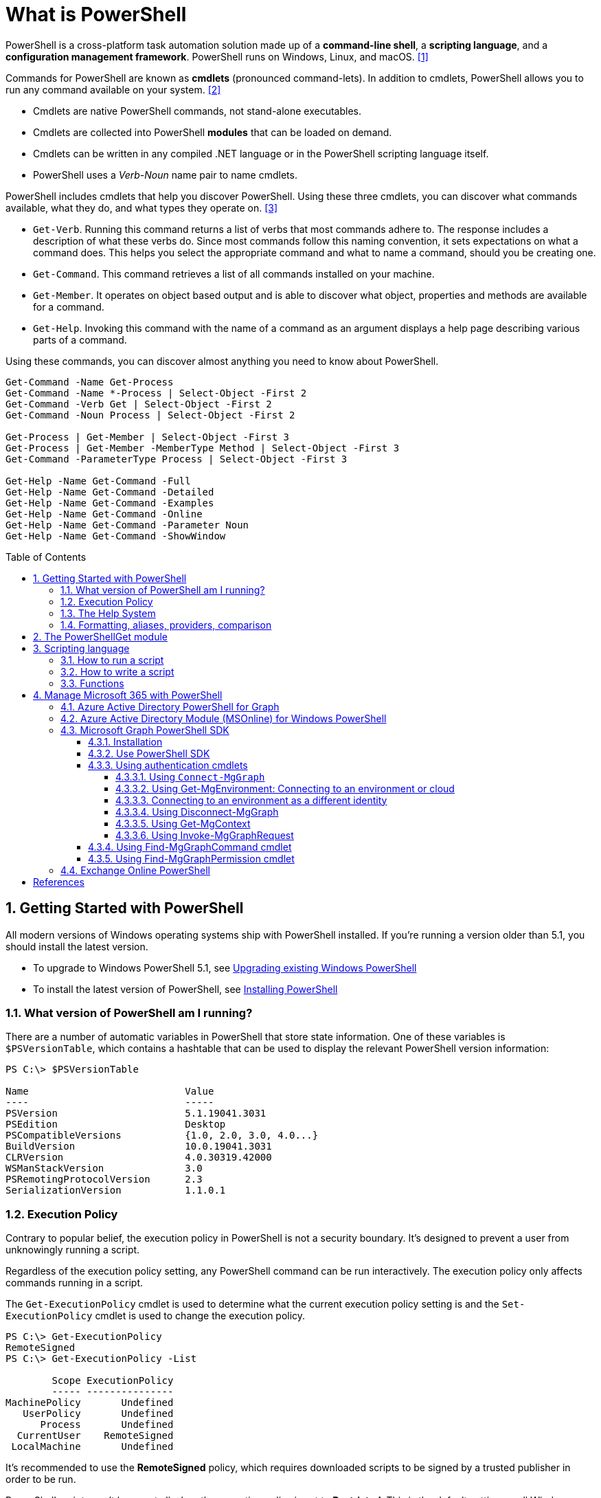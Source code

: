 = What is PowerShell
:page-layout: post
:page-categories: ['powershell']
:page-tags: ['powershell']
:page-date: 2023-07-06 14:50:56 +0800
:page-revdate: 2023-07-06 14:50:56 +0800
:toc: preamble
:toclevels: 4
:sectnums:
:sectnumlevels: 4

PowerShell is a cross-platform task automation solution made up of a *command-line shell*, a *scripting language*, and a *configuration management framework*. PowerShell runs on Windows, Linux, and macOS. <<1>>

Commands for PowerShell are known as *cmdlets* (pronounced command-lets). In addition to cmdlets, PowerShell allows you to run any command available on your system. <<2>>

* Cmdlets are native PowerShell commands, not stand-alone executables.
* Cmdlets are collected into PowerShell *modules* that can be loaded on demand.
* Cmdlets can be written in any compiled .NET language or in the PowerShell scripting language itself.
* PowerShell uses a _Verb-Noun_ name pair to name cmdlets.

PowerShell includes cmdlets that help you discover PowerShell. Using these three cmdlets, you can discover what commands available, what they do, and what types they operate on. <<3>>

* `Get-Verb`. Running this command returns a list of verbs that most commands adhere to. The response includes a description of what these verbs do. Since most commands follow this naming convention, it sets expectations on what a command does. This helps you select the appropriate command and what to name a command, should you be creating one.
* `Get-Command`. This command retrieves a list of all commands installed on your machine.
* `Get-Member`. It operates on object based output and is able to discover what object, properties and methods are available for a command.
* `Get-Help`. Invoking this command with the name of a command as an argument displays a help page describing various parts of a command.

Using these commands, you can discover almost anything you need to know about PowerShell.

[source,powershell]
----
Get-Command -Name Get-Process
Get-Command -Name *-Process | Select-Object -First 2
Get-Command -Verb Get | Select-Object -First 2
Get-Command -Noun Process | Select-Object -First 2

Get-Process | Get-Member | Select-Object -First 3
Get-Process | Get-Member -MemberType Method | Select-Object -First 3
Get-Command -ParameterType Process | Select-Object -First 3

Get-Help -Name Get-Command -Full
Get-Help -Name Get-Command -Detailed
Get-Help -Name Get-Command -Examples
Get-Help -Name Get-Command -Online
Get-Help -Name Get-Command -Parameter Noun
Get-Help -Name Get-Command -ShowWindow
----

== Getting Started with PowerShell

All modern versions of Windows operating systems ship with PowerShell installed. If you're running a version older than 5.1, you should install the latest version.

:upgrading-existing-windows-powershell: https://learn.microsoft.com/en-us/powershell/scripting/windows-powershell/install/installing-windows-powershell#upgrading-existing-windows-powershell
:installing-powershell: https://learn.microsoft.com/en-us/powershell/scripting/install/installing-powershell

* To upgrade to Windows PowerShell 5.1, see {upgrading-existing-windows-powershell}[Upgrading existing Windows PowerShell]
* To install the latest version of PowerShell, see {installing-powershell}[Installing PowerShell]

=== What version of PowerShell am I running?

There are a number of automatic variables in PowerShell that store state information. One of these variables is `$PSVersionTable`, which contains a hashtable that can be used to display the relevant PowerShell version information:

[source,console]
----
PS C:\> $PSVersionTable

Name                           Value
----                           -----
PSVersion                      5.1.19041.3031
PSEdition                      Desktop
PSCompatibleVersions           {1.0, 2.0, 3.0, 4.0...}
BuildVersion                   10.0.19041.3031
CLRVersion                     4.0.30319.42000
WSManStackVersion              3.0
PSRemotingProtocolVersion      2.3
SerializationVersion           1.1.0.1
----

=== Execution Policy

Contrary to popular belief, the execution policy in PowerShell is not a security boundary. It's designed to prevent a user from unknowingly running a script.

Regardless of the execution policy setting, any PowerShell command can be run interactively. The execution policy only affects commands running in a script.

The `Get-ExecutionPolicy` cmdlet is used to determine what the current execution policy setting is and the `Set-ExecutionPolicy` cmdlet is used to change the execution policy.

[source,console]
----
PS C:\> Get-ExecutionPolicy
RemoteSigned
PS C:\> Get-ExecutionPolicy -List

        Scope ExecutionPolicy
        ----- ---------------
MachinePolicy       Undefined
   UserPolicy       Undefined
      Process       Undefined
  CurrentUser    RemoteSigned
 LocalMachine       Undefined
----

It's recommended to use the *RemoteSigned* policy, which requires downloaded scripts to be signed by a trusted publisher in order to be run.

PowerShell scripts can't be run at all when the execution policy is set to *Restricted*. This is the default setting on all Windows client operating systems. 

[source,console]
----
PS C:\> Set-ExecutionPolicy -Scope CurrentUser Restricted
PS C:\> Get-Service -Name W32Time | Stop-Service -PassThru

Status   Name               DisplayName
------   ----               -----------
Stopped  W32Time            Windows Time


PS C:\> echo 'Get-Service -Name W32Time | Stop-Service -PassThru' > Stop-TimeService.ps1
PS C:\> .\Stop-TimeService.ps1
.\Stop-TimeService.ps1 : File C:\Stop-TimeService.ps1 cannot be loaded because running scripts is disabled on this system. For more
information, see about_Execution_Policies at https:/go.microsoft.com/fwlink/?LinkID=135170.
At line:1 char:1
+ .\Stop-TimeService.ps1
+ ~~~~~~~~~~~~~~~~~~~~~~
    + CategoryInfo          : SecurityError: (:) [], PSSecurityException
    + FullyQualifiedErrorId : UnauthorizedAccess
PS C:\> Set-ExecutionPolicy -Scope CurrentUser RemoteSigned
PS C:\> .\Stop-TimeService.ps1

Status   Name               DisplayName
------   ----               -----------
Stopped  W32Time            Windows Time
----

=== The Help System

*Get-Help*

`Get-Help` is a multipurpose command. `Get-Help` helps you learn how to use commands once you find them. `Get-Help` can also be used to help locate commands, but in a different and more indirect way when compared to `Get-Command`.

When `Get-Help` is used to locate commands, it first searches for wildcard matches of command names based on the provided input. If it doesn't find a match, it searches through the help topics themselves, and if no match is found an error is returned. Contrary to popular belief, `Get-Help` can be used to find commands that don't have help topics.

[source,powershell]
----
Get-Help -Name Get-Help
----

`Help` is a function that pipes `Get-Help` to a function named `more`, which is a wrapper for the `more.com` executable file in Windows.

[source,powershell]
----
Get-Help -Name Get-Help -Full
help -Name Get-Help -Full
help Get-Help -Full

Get-Help -Name Get-Command -Full
Get-Help -Name Get-Command -Detailed
Get-Help -Name Get-Command -Examples
Get-Help -Name Get-Command -Online
Get-Help -Name Get-Command -Parameter Noun
Get-Help -Name Get-Command -ShowWindow
----

*Get-Command*

`Get-Command` is designed to help you locate commands. Running `Get-Command` without any parameters returns a list of all the commands on your system. 

[source,powershell]
----
Get-Command -Name *service* -CommandType Cmdlet, Function, Alias
----

Use `Get-Command` with the *Module* parameter to determine what commands were added as part of the ActiveDirectory PowerShell module when the remote server administration tools were installed.

[source,powershell]
----
Get-Command -Module ActiveDirectory
----

*Get-Member*

`Get-Member` helps you discover what objects, properties, and methods are available for commands. Any command that produces object-based output can be piped to `Get-Member`.

[source,powershell]
----
Get-Service -Name w32time
Get-Service -Name w32time | Get-Member
Get-Command -ParameterType ServiceController
Get-Service -Name w32time | Select-Object -Property *
Get-Service -Name w32time | Select-Object -Property Status, Name, DisplayName, ServiceType
Get-Service -Name w32time | Select-Object -Property Status, DisplayName, Can*
Get-Service -Name w32time | Get-Member -MemberType Method
(Get-Service -Name w32time).Stop()
----

=== Formatting, aliases, providers, comparison

The most common *format* commands are `Format-Table` and `Format-List`. `Format-Wide` and `Format-Custom` can also be used, but are less common.

[source,console]
----
PS C:\> Get-Service -Name w32time | Select-Object -Property Status, DisplayName, Can*

Status              : Running
DisplayName         : Windows Time
CanPauseAndContinue : False
CanShutdown         : True
CanStop             : True

PS C:\> Get-Service -Name w32time | Select-Object -Property Status, DisplayName, Can* | Format-Table

 Status DisplayName  CanPauseAndContinue CanShutdown CanStop
 ------ -----------  ------------------- ----------- -------
Running Windows Time               False        True    True

PS C:\> Get-Service -Name w32time | Format-List

Name                : w32time
DisplayName         : Windows Time
Status              : Running
DependentServices   : {}
ServicesDependedOn  : {}
CanPauseAndContinue : False
CanShutdown         : True
CanStop             : True
ServiceType         : Win32OwnProcess, Win32ShareProcess
----

An *alias* in PowerShell is a shorter name for a command. PowerShell includes a set of built-in aliases and you can also define your own aliases.

The `Get-Alias` cmdlet is used to find aliases. If you already know the alias for a command, the *Name* parameter is used to determine what command the alias is associated with.

[source,console]
----
PS C:\> Get-Alias -Name gcm

CommandType     Name                                               Version    Source
-----------     ----                                               -------    ------
Alias           gcm -> Get-Command

PS C:\> Get-Alias -Name gcm, gm

CommandType     Name                                               Version    Source
-----------     ----                                               -------    ------
Alias           gcm -> Get-Command
Alias           gm -> Get-Member
----

A *provider* in PowerShell is an interface that allows file system like access to a datastore. There are a number of built-in providers in PowerShell.

[source,console]
----
PS C:\> Get-PSProvider

Name                 Capabilities                                                  Drives
----                 ------------                                                  ------
Registry             ShouldProcess, Transactions                                   {HKLM, HKCU}
Alias                ShouldProcess                                                 {Alias}
Environment          ShouldProcess                                                 {Env}
FileSystem           Filter, ShouldProcess, Credentials                            {C, D}
Function             ShouldProcess                                                 {Function}
Variable             ShouldProcess                                                 {Variable}
Certificate          ShouldProcess                                                 {Cert}
WSMan                Credentials                                                   {WSMan}
----

The actual drives that these providers use to expose their datastore can be determined with the `Get-PSDrive` cmdlet. The `Get-PSDrive` cmdlet not only displays drives exposed by providers, but it also displays Windows logical drives including drives mapped to network shares.

[source,console]
----
PS C:\> Get-PSDrive

Name           Used (GB)     Free (GB) Provider      Root                                                                       CurrentLocation
----           ---------     --------- --------      ----                                                                       ---------------
Alias                                  Alias
C                 138.14        131.16 FileSystem    C:\
Cert                                   Certificate   \
D                 205.78          0.33 FileSystem    D:\
Env                                    Environment
Function                               Function
HKCU                                   Registry      HKEY_CURRENT_USER
HKLM                                   Registry      HKEY_LOCAL_MACHINE
Variable                               Variable
WSMan                                  WSMan
----

Third-party modules such as the Active Directory PowerShell module and the SQLServer PowerShell module both add their own PowerShell provider and PSDrive.

[source,console]
----
PS C:\> Import-Module SqlServer
PS C:\> Get-PSProvider

Name                 Capabilities                                                  Drives
----                 ------------                                                  ------
Registry             ShouldProcess                                                 {HKLM, HKCU}
Alias                ShouldProcess                                                 {Alias}
Environment          ShouldProcess                                                 {Env}
FileSystem           Filter, ShouldProcess, Credentials                            {C, D, Temp}
Function             ShouldProcess                                                 {Function}
Variable             ShouldProcess                                                 {Variable}
SqlServer            Credentials                                                   {SQLSERVER}
Certificate          ShouldProcess                                                 {Cert}
WSMan                Credentials                                                   {WSMan}

PS C:\> Get-PSDrive

Name           Used (GB)     Free (GB) Provider      Root                                                                       CurrentLocation
----           ---------     --------- --------      ----                                                                       ---------------
Alias                                  Alias
C                 138.14        131.16 FileSystem    C:\
Cert                                   Certificate   \
D                 205.78          0.33 FileSystem    D:\
Env                                    Environment
Function                               Function
HKCU                                   Registry      HKEY_CURRENT_USER
HKLM                                   Registry      HKEY_LOCAL_MACHINE
SQLSERVER                              SqlServer     SQLSERVER:\
Temp              138.14        131.16 FileSystem    C:\Users\xuqiang3\AppData\Local\Te…
Variable                               Variable
WSMan                                  WSMan
----

PSDrives can be accessed just like a traditional file system.

[source,console]
----
PS C:\> Get-ChildItem -Path Cert:\LocalMachine\CA

   PSParentPath: Microsoft.PowerShell.Security\Certificate::LocalMachine\CA

Thumbprint                                Subject              EnhancedKeyUsageList
----------                                -------              --------------------
FEE449EE0E3965A5246F000E87FDE2A065FD89D4  CN=Root Agency
D559A586669B08F46A30A133F8A9ED3D038E2EA8  OU=www.verisign.com… {Server Authentication, Client Authentication, $null, $null}
D4FFDB19BA590FFFAA34DB5F4B568706A2978436  CN=Microsoft TPM Ro…
5E94211AC5D477F157230E6E316AA923E521AF2C  CN=NCU-INTC-KEYID-B… {$null, Attestation Identity Key Certificate}
109F1CAED645BB78B3EA2B94C0697C740733031C  CN=Microsoft Window… {Code Signing, Windows Hardware Driver Verification}
----

PowerShell contains a number of *comparison* operators that are used to compare values or find values that match certain patterns. Table 5-1 contains a list of comparison operators in PowerShell.

.All of the operators listed are case-insensitive. Place a `c` in front of the operator listed to make it case-sensitive. For example, `-ceq` is the case-sensitive version of the `-eq` comparison operator.
[%header,cols="1,1"]
|===
|Operator
|Definition

|-eq
|Equal to

|-ne
|Not equal to

|-gt
|Greater than

|-ge
|Greater than or equal to

|-lt
|Less than

|-le
|Less than or equal to

|-Like
|Match using the * wildcard character

|-NotLike
|Does not match using the * wildcard character

|-Match
|Matches the specified regular expression

|-NotMatch
|Does not match the specified regular expression

|-Contains
|Determines if a collection contains a specified value

|-NotContains
|Determines if a collection does not contain a specific value

|-In
|Determines if a specified value is in a collection

|-NotIn
|Determines if a specified value is not in a collection

|-Replace
|Replaces the specified value
|===

== The PowerShellGet module

:powershellgallery: https://www.powershellgallery.com/

The *PowerShellGet* module contains cmdlets for discovering, installing, updating, and publishing PowerShell packages from the {powershellgallery}[PowerShell Gallery]. These packages can contain artifacts such as Modules, DSC Resources, and Scripts.

Use the following command to see what version is installed.

[source,console]
----
PS C:\> Get-Module PowerShellGet, PackageManagement

ModuleType Version    Name                                ExportedCommands
---------- -------    ----                                ----------------
Binary     1.0.0.1    PackageManagement                   {Find-Package, Find-PackageProvider, Get-Package, Get-PackageProvider...}
Script     1.0.0.1    PowerShellGet                       {Find-Command, Find-DscResource, Find-Module, Find-RoleCapability...}
----

To install the latest versions of these modules run the following:

[source,powershell]
----
Install-Module PowerShellGet -Force -AllowClobber
----

Windows PowerShell 5.1 comes with version 1.0.0.1 of the *PowerShellGet* and *PackageManagement* preinstalled. This version of *PowerShellGet* has a limited features and must be updated to work with the PowerShell Gallery. To be supported, you must update to the latest version.

Windows PowerShell 5.1 comes with *PowerShellGet* version 1.0.0.1, which doesn't include the NuGet provider. The provider is required by *PowerShellGet* when working with the PowerShell Gallery.

There are two ways to install the NuGet provider:

* Use `Install-PackageProvider` to install NuGet before installing other modules
+
Run the following command to install the NuGet provider.
+
[source,powershell]
----
Install-PackageProvider -Name NuGet -Force
----
+
After you have installed the provider you should be able to use any of the *PowerShellGet* cmdlets with the PowerShell Gallery.

* Let `Install-Module` prompt you to install the NuGet provider
+
The following command attempts to install the updated PowerShellGet module without the NuGet provider.
+
[source,powershell]
----
Install-Module PowerShellGet -AllowClobber -Force
----

After you have installed the new version of *PowerShellGet*, you should open a new PowerShell session. PowerShell automatically loads the newest version of the module when you use a *PowerShellGet* cmdlet.

It's also recommended to register the PowerShell Gallery as a trusted repository. Use the following command:

[source,powershell]
----
Set-PSRepository -Name PSGallery -InstallationPolicy Trusted
----

== Scripting language

As a scripting language, PowerShell is commonly used for automating the management of systems. It's also used to build, test, and deploy solutions, often in CI/CD environments. PowerShell is built on the .NET Common Language Runtime (CLR). All inputs and outputs are .NET objects. No need to parse text output to extract information from output. The PowerShell scripting language includes the following features:

* Extensible through _functions_, _classes_, _scripts_, and _modules_
* Extensible _formatting system_ for easy output
* Extensible _type system_ for creating dynamic types
* Built-in support for common data formats like CSV, JSON, and XML

=== How to run a script

Before you can run a script on Windows, you need to change the default PowerShell execution policy. Execution policy does not apply to PowerShell running on non-Windows platforms.

The default execution policy, *Restricted*, prevents all scripts from running, including scripts that you write on the local computer. For more information, see about_Execution_Policies.

The execution policy is saved in the registry, so you need to change it only once on each computer.

To change the execution policy, use the following procedure.

At the command prompt, type:

[source,powershell]
----
Set-ExecutionPolicy AllSigned
----

or

[source,powershell]
----
Set-ExecutionPolicy RemoteSigned
----

The change is effective immediately.

To run a script, type the full name and the full path to the script file.

For example, to run the Get-ServiceLog.ps1 script in the `C:\Scripts` directory, type:

[source,powershell]
----
C:\Scripts\Get-ServiceLog.ps1
----

To run a script in the current directory, type the path to the current directory, or use a dot to represent the current directory, followed by a path backslash (`.\`).

For example, to run the ServicesLog.ps1 script in the local directory, type:
PowerShell

[source,powershell]
----
.\Get-ServiceLog.ps1
----

If the script has parameters, type the parameters and parameter values after the script filename.

For example, the following command uses the ServiceName parameter of the *Get-ServiceLog* script to request a log of *WinRM* service activity.

[source,powershell]
----
.\Get-ServiceLog.ps1 -ServiceName WinRM
----

As a security feature, PowerShell does not run scripts when you double-click the script icon in File Explorer or when you type the script name without a full path, even when the script is in the current directory.

Beginning in PowerShell 3.0, you can run scripts from File Explorer.

* To use the "Run with PowerShell" feature: Run File Explorer, right-click the script filename and then select "Run with PowerShell".

* The "Run with PowerShell" feature is designed to run scripts that do not have required parameters and do not return output to the command prompt.

=== How to write a script

A script can contain any valid PowerShell commands, including single commands, commands that use the pipeline, functions, and control structures such as If statements and For loops.

To write a script, open a new file in a text editor, type the commands, and save them in a file with a valid filename with the `.ps1` file extension.

To define parameters in a script, use a `Param` statement. The `Param` statement must be the first statement in a script, except for comments and any `#Require` statements.

Script parameters work like function parameters. The parameter values are available to all of the commands in the script. All of the features of function parameters, including the Parameter attribute and its named arguments, are also valid in scripts.

[source,powershell]
----
# Test-Remote.ps1
param ($ComputerName = $(throw "ComputerName parameter is required."))

function CanPing {
   $error.clear()
   $tmp = test-connection $computername -erroraction SilentlyContinue

   if (!$?)
       {write-host "Ping failed: $ComputerName."; return $false}
   else
       {write-host "Ping succeeded: $ComputerName"; return $true}
}

function CanRemote {
    $s = new-pssession $computername -erroraction SilentlyContinue

    if ($s -is [System.Management.Automation.Runspaces.PSSession])
        {write-host "Remote test succeeded: $ComputerName."}
    else
        {write-host "Remote test failed: $ComputerName."}
}

if (CanPing $computername) {CanRemote $computername}
----

=== Functions

A function is a list of PowerShell statements that has a name that you assign. When you run a function, you type the function name. The statements in the list run as if you had typed them at the command prompt.

Functions can be as simple as:

[source,powershell]
----
function Get-PowerShellProcess { Get-Process PowerShell }
----

Like cmdlets, functions can have parameters. The parameters can be named, positional, switch, or dynamic parameters. Function parameters can be read from the command line or from the pipeline.

Functions can return values that can be displayed, assigned to variables, or passed to other functions or cmdlets. You can also specify a return value using the `return` keyword. The `return` keyword doesn't affect or suppress other output returned from your function. However, the `return` keyword exits the function at that line.

The function's statement list can contain different types of statement lists with the keywords `begin`, `process`, `end`, and `clean`. These statement lists handle input from the pipeline differently.

The `filter` keyword is used to create a type of function that runs on each object in the pipeline. A filter resembles a function with all its statements in a process block.

The following are the syntax for a function:

[source,text]
----
function [<scope:>]<name> [([type]$parameter1[,[type]$parameter2])]
{
  begin {<statement list>}
  process {<statement list>}
  end {<statement list>}
  clean {<statement list>}
}
----

[source,text]
----
function [<scope:>]<name>
{
  param([type]$parameter1 [,[type]$parameter2])
  dynamicparam {<statement list>}
  begin {<statement list>}
  process {<statement list>}
  end {<statement list>}
  clean {<statement list>}
}
----

A function includes the following items:

* A `function` keyword
* A scope (optional)
* A name that you select
* Any number of named parameters (optional)
* One or more PowerShell commands enclosed in braces {}

Functions don't have to be complicated to be useful. The simplest functions have the following format:

[source,text]
----
function <function-name> {statements}
----

For example, the following function starts PowerShell with the *Run as Administrator* option.

[source,powershell]
----
function Start-PSAdmin {Start-Process PowerShell -Verb RunAs}
----

== Manage Microsoft 365 with PowerShell

PowerShell for Microsoft 365 enables you to manage your Microsoft 365 settings from the command line. To connect to PowerShell, just install the required software and then connect to your Microsoft 365 organization. <<4>>

There are two versions of the PowerShell module that you can use to connect to Microsoft 365 and administer user accounts, groups, and licenses:

:powershell-adv2: https://learn.microsoft.com/en-us/powershell/azure/active-directory/overview?view=azureadps-2.0
:powershell-msonlinev1: https://learn.microsoft.com/en-us/powershell/azure/active-directory/overview?view=azureadps-1.0
:powershell-graph-1_0: https://learn.microsoft.com/en-us/powershell/microsoftgraph/overview?view=graph-powershell-1.0

* {powershell-adv2}[Azure Active Directory PowerShell for Graph], whose cmdlets include _AzureAD_ in their name
* {powershell-msonlinev1}[Microsoft Azure Active Directory Module] for Windows PowerShell, whose cmdlets include _Msol_ in their name

Currently, the Azure Active Directory PowerShell for Graph module doesn't completely replace the functionality of the Microsoft Azure Active Directory Module for Windows PowerShell module for user, group, and license administration. In some cases, you need to use both versions. You can safely install both versions on the same computer.

NOTE: The Azure Active Directory Module is being replaced by the {powershell-graph-1_0}[Microsoft Graph PowerShell SDK]. You can use the Microsoft Graph PowerShell SDK to access all Microsoft Graph APIs.

=== Azure Active Directory PowerShell for Graph

:powershell-adv2-migration-faq: https://learn.microsoft.com/en-us/powershell/azure/active-directory/migration-faq?view=azureadps-2.0

IMPORTANT: Azure AD Powershell is planned for deprecation on *March 30, 2024*. For more details on the deprecation plans, see the deprecation update. We encourage you to continue migrating to {powershell-graph-1_0}[Microsoft Graph PowerShell], which is the recommended module for interacting with Azure AD. In addition, Microsoft Graph PowerShell allows you access to all Microsoft Graph APIs and is available on PowerShell 7. For answers to frequent migration queries, see the {powershell-adv2-migration-faq}[Migration FAQ].

You can use the Azure Active Directory PowerShell module version for Graph for Azure AD administrative tasks such as user management, domain management and for configuring single sign-on.

NOTE: The Azure AD PowerShell module is not compatible with PowerShell 7. It is only supported in PowerShell 5.1.

To install the General Availability version of the module, run:

[source,powershell]
----
Install-Module AzureAD
----

To connect to Azure Active Directory (Azure AD) for your Microsoft 365 subscription with an account name and password or with multi-factor authentication, run one of these commands from a Windows PowerShell command prompt. <<4>>

[%header,cols="2,3"]
|===
|Office 365 cloud
|Command

|Office 365 Worldwide (+GCC)
|`Connect-AzureAD`

|Office 365 operated by 21 Vianet
|`Connect-AzureAD -AzureEnvironmentName AzureChinaCloud`

|Office 365 Germany
|`Connect-AzureAD -AzureEnvironmentName AzureGermanyCloud`

|Office 365 U.S. Government DoD and Office 365 U.S. Government GCC High
|`Connect-AzureAD -AzureEnvironmentName AzureUSGovernment`
|===

=== Azure Active Directory Module (MSOnline) for Windows PowerShell

IMPORTANT: MSOnline is planned for deprecation on *March 30, 2024*. For more details on the deprecation plans, see the deprecation update. We encourage you to continue migrating to {powershell-graph-1_0}[Microsoft Graph PowerShell], which is the recommended module for interacting with Azure AD. In addition, Microsoft Graph PowerShell allows you access to all Microsoft Graph APIs and is available on PowerShell 7. For answers to frequent migration queries, see the {powershell-adv2-migration-faq}[Migration FAQ].

Follow these steps to install and import the Microsoft Azure Active Directory Module for Windows PowerShell:

* Open an elevated Windows PowerShell command prompt (run Windows PowerShell as an administrator).
* Run the *Install-Module MSOnline* command.
* If you're prompted to install the NuGet provider, type *Y* and press Enter.
* If you're prompted to install the module from PSGallery, type *Y* and press Enter.
* Run the *Import-Module MSOnline* command to import the module.

To connect to Azure AD for your Microsoft 365 subscription with an account name and password or with multi-factor authentication, run one of these commands from a Windows PowerShell command prompt. (It doesn't have to be elevated.)

[%header,cols="3,5"]
|===
|Office 365 cloud
|Command

|Office 365 Worldwide (+GCC)
|`Connect-MsolService`

|Office 365 operated by 21 Vianet
|`Connect-MsolService -AzureEnvironmentName AzureChinaCloud`

|Office 365 Germany
|`Connect-MsolService -AzureEnvironmentName AzureGermanyCloud`

|Office 365 U.S. Government DoD and Office 365 U.S. Government GCC High
|`Connect-MsolService -AzureEnvironmentName AzureUSGovernment`
|===

=== Microsoft Graph PowerShell SDK

The Microsoft Graph PowerShell SDK acts as an API wrapper for the Microsoft Graph APIs, exposing the entire API set for use in PowerShell. It contains a set of cmdlets that helps you manage identities at scale from automating tasks to managing users in bulk using Azure Active Directory (Azure AD). It will help administer every Azure AD feature that has an API in Microsoft Graph. <<5>>

The Microsoft Graph PowerShell SDK provides the following benefits:

* *Access to all Microsoft Graph APIs*: Microsoft Graph PowerShell is based on Microsoft Graph API. In addition to Azure AD, the Microsoft Graph API includes APIs from other Microsoft services like SharePoint, Exchange, and Outlook, all accessed through a single endpoint with a single access token.
* *Supports PowerShell 7*: Microsoft Graph PowerShell works with PowerShell 7 and later. It's also compatible with Windows PowerShell 5.1.
* *Cross-platform support*: Microsoft Graph PowerShell works on all platforms including Windows, macOS, and Linux.
* *Supports modern authentication*: Microsoft Graph PowerShell supports the Microsoft Authentication Library (MSAL) which offers more security. For example, you can use passwordless sign-in experiences.
* *Supports external identities*: Users from other Azure AD tenants can authenticate to services in your tenant with Microsoft Graph PowerShell.
* *Uses least privilege*: Microsoft Graph PowerShell permissions are not pre-authorized and users must perform one-time request for app permissions depending on their needs.
* *Advanced queries*: Microsoft Graph PowerShell supports rich, advanced queries via eventual consistency. For example, you can get a near-instant count of all users using advanced queries.
* *Open source*: Feature teams and the community can create great PowerShell experiences and share them with everyone.
* *Receives regular updates*: Microsoft Graph PowerShell commands are updated regularly to support the latest Graph API updates.

==== Installation

The Microsoft Graph PowerShell SDK comes in 2 modules, *Microsoft.Graph* and *Microsoft.Graph.Beta*, that you will install separately. These modules call the Microsoft Graph v1.0 and Microsoft Graph beta endpoints, respectively. You can install the 2 modules on the same PowerShell version.

Using the *Install-Module* cmdlet is the preferred installation method for the Microsoft Graph PowerShell modules.

To install the v1 module of the SDK in PowerShell Core or Windows PowerShell, run the following command.

[source,powershell]
----
Install-Module Microsoft.Graph -Scope CurrentUser
----

Optionally, you can change the scope of the installation using the `-Scope` parameter. This requires admin permissions.

[source,powershell]
----
Install-Module Microsoft.Graph -Scope AllUsers
----

To install the beta module, run the following command.

[source,powershell]
----
Install-Module Microsoft.Graph.Beta
----

After the installation is completed, you can verify the installed version with the following command.

[source,powershell]
----
Get-InstalledModule Microsoft.Graph
----

To verify the installed sub-modules and their versions, run:

[source,powershell]
----
Get-InstalledModule
----

The version in the output should match the latest version published on the PowerShell Gallery. Now you're ready to use the SDK.

==== Use PowerShell SDK

The PowerShell SDK supports two types of authentication: _delegated access_, and _app-only access_.

Each API in the Microsoft Graph is protected by one or more permission scopes. The user logging in must consent to one of the required scopes for the APIs you plan to use.

The `Find-MgGraphCommand` cmdlet can be used to discover the required permissions for another cmdlet. For example, to see all permissions that can be used to call `Get-MgUser`, run;

[source,powershell]
----
Find-MgGraphCommand -command Get-MgUser | Select -First 1 -ExpandProperty Permissions
----

[source,console]
----
PS C:\> Find-MgGraphCommand -Command Get-MgUser


   APIVersion: v1.0

Command    Module Method URI              OutputType          Permissions
-------    ------ ------ ---              ----------          -----------
Get-MgUser Users  GET    /users           IMicrosoftGraphUser {DeviceManagementApps.Read.All, DeviceManagementApps.ReadWrite.All, DeviceMana...
Get-MgUser Users  GET    /users/{user-id} IMicrosoftGraphUser {DeviceManagementApps.Read.All, DeviceManagementApps.ReadWrite.All, DeviceMana...


PS C:\> Find-MgGraphCommand -Command Get-MgUser | Select -First 1 -ExpandProperty Permissions

Name                                         IsAdmin Description                                                       FullDescription
----                                         ------- -----------                                                       ---------------
DeviceManagementApps.Read.All                True    Read Microsoft Intune apps                                        Allows the app to rea...
DeviceManagementApps.ReadWrite.All           True    Read and write Microsoft Intune apps                              Allows the app to rea...
DeviceManagementConfiguration.Read.All       True    Read Microsoft Intune Device Configuration and Policies           Allows the app to rea...
DeviceManagementConfiguration.ReadWrite.All  True    Read and write Microsoft Intune Device Configuration and Policies Allows the app to rea...
DeviceManagementManagedDevices.Read.All      True    Read devices Microsoft Intune devices                             Allows the app to rea...
DeviceManagementManagedDevices.ReadWrite.All True    Read and write Microsoft Intune devices                           Allows the app to rea...
DeviceManagementServiceConfig.Read.All       True    Read Microsoft Intune configuration                               Allows the app to rea...
DeviceManagementServiceConfig.ReadWrite.All  True    Read and write Microsoft Intune configuration                     Allows the app to rea...
Directory.Read.All                           True    Read directory data                                               Allows the app to rea...
Directory.ReadWrite.All                      True    Read and write directory data                                     Allows the app to rea...
User.Read.All                                True    Read all users' full profiles                                     Allows the app to rea...
User.ReadBasic.All                           False   Read all users' basic profiles                                    Allows the app to rea...
User.ReadWrite.All                           True    Read and write all users' full profiles                           Allows the app to rea...
----

Use the `Connect-MgGraph` command to sign in with the required scopes. You'll need to sign in with an admin account to consent to the required scopes.

[source,powershell]
----
Connect-MgGraph -Scopes "User.Read.All","Group.ReadWrite.All"
----

The command prompts you to go to a web page to sign in with your credentials. Once you've done that, the command indicates success with a `Welcome To Microsoft Graph!` message. You only need to sign in once per session.

TIP: You can add additional permissions by repeating the `Connect-MgGraph` command with the new permission scopes.

Use the Disconnect-MgGraph command to sign out.

[source,powershell]
----
Disconnect-MgGraph
----

==== Using authentication cmdlets

Microsoft Graph PowerShell supports two types of authentication: *delegated* and *app-only* access. There are a number of cmdlets that can be used to manage the different parameters required during authentication, for example, environment, application ID, and certificate. <<graph-powershell-auth-cmdlets>>

===== Using `Connect-MgGraph`

You must invoke `Connect-MgGraph` before any commands that access Microsoft Graph. This cmdlet gets the access token using the Microsoft Authentication Library.

* *Delegated access*
+
There are three ways to allow delegated access using `Connect-MgGraph`:

** Using interactive authentication, where you provide the scopes that you require during your session:
+
[source,powershell]
----
Connect-MgGraph -Scopes "User.Read.All", "Group.ReadWrite.All"
----

** Using device code flow:
+
[source,powershell]
----
Connect-MgGraph -Scopes "User.Read.All", "Group.ReadWrite.All" -UseDeviceAuthentication
----

** Using your own access token:
+
[source,powershell]
----
Connect-MgGraph -AccessToken $AccessToken
----

* *App-only access*

** Using client credential with a certificate
+
To use app-only access, the certificate is loaded from either `Cert:\CurrentUser\My\` or `Cert:\LocalMachine\My\` when `-CertificateThumbprint` or `-CertificateName` is specified. Make sure that the certificate you're using is present in either certificate store before calling `Connect-MgGraph`.

*** Using Certificate Thumbprint:
+
[source,powershell]
----
Connect-MgGraph -ClientId "YOUR_APP_ID" -TenantId "YOUR_TENANT_ID" -CertificateThumbprint "YOUR_CERT_THUMBPRINT"
----

*** Using Certificate name:
+
[source,powershell]
----
Connect-MgGraph -ClientId "YOUR_APP_ID" -TenantId "YOUR_TENANT_ID" -CertificateName "YOUR_CERT_SUBJECT"
----

*** Using a certificate:
+
[source,powershell]
----
$Cert = Get-ChildItem Cert:\LocalMachine\My\$CertThumbprint
Connect-MgGraph -ClientId "YOUR_APP_ID" -TenantId "YOUR_TENANT_ID" -Certificate $Cert
----
+
To use a certificate stored in your machine's certificate store or another location when connecting to Microsoft Graph, specify the certificate's location.

** Using client secret credentials
+
If you need interactions in the background, without a user to sign in, this type of grant will help you. Support for client secret credentials was added by adding `-ClientSecretCredential` parameter to `Connect-MgGraph`.
+
[source,powershell]
----
$ClientSecretCredential = Get-Credential -Username "Client_Id"
# Enter client_secret in the password prompt.
Connect-MgGraph -TenantId "Tenant_Id" -ClientSecretCredential $ClientSecretCredential
----

** Using managed identity
+
A common challenge when writing automation scripts is the management of secrets, credentials, certificates, and keys used to secure communication between services. Eliminate the need to manage credentials by allowing the module to obtain access tokens for Azure resources that are protected by Azure AD. The identity is managed by the Azure platform and does not require you to provision or rotate any secrets.

*** System-assigned managed identity:
+
Uses an automatically managed identity on a service instance. The identity is tied to the lifecycle of a service instance.
+
[source,powershell]
----
Connect-MgGraph -Identity
----

*** User-assigned managed identity:
+
Uses a user created managed identity as a standalone Azure resource.
+
[source,powershell]
----
Connect-MgGraph -Identity -ClientId "User_Assigned_Managed_identity_Client_Id"
----

===== Using Get-MgEnvironment: Connecting to an environment or cloud

When you use `Connect-MgGraph`, you can choose to target other environments. By default, `Connect-MgGraph` targets the global public cloud.

To get a list of all clouds that you can choose from, run:

[source,powershell]
----
Get-MgEnvironment
----

[source,console]
----
Name     AzureADEndpoint                   GraphEndpoint                           Type
----     ---------------                   -------------                           ----
China    https://login.chinacloudapi.cn    https://microsoftgraph.chinacloudapi.cn Built-in
Global   https://login.microsoftonline.com https://graph.microsoft.com             Built-in
USGov    https://login.microsoftonline.us  https://graph.microsoft.us              Built-in
USGovDoD https://login.microsoftonline.us  https://dod-graph.microsoft.us          Built-in
Germany  https://login.microsoftonline.de  https://graph.microsoft.de              Built-in
----

To explicitly target other clouds, for example, US Government and Azure China, use the `-Environment` parameter.

[source,powershell]
----
Connect-MgGraph -Environment USGov
----

NOTE: Globally registered apps don't replicate to Azure China. You'll need to register your own applications in Azure China and use them when connecting to Microsoft Graph.

===== Connecting to an environment as a different identity

To connect as a different identity other than CurrentUser, specify the `-ContextScope` parameter with the value *Process*.

[source,powershell]
----
Connect-MgGraph -ContextScope Process -ForceRefresh
----

===== Using Disconnect-MgGraph

Once you're signed in, you'll remain signed in until you invoke `Disconnect-MgGraph`. Microsoft Graph PowerShell automatically refreshes the access token for you and sign-in persists across PowerShell sessions because Microsoft Graph PowerShell securely caches the token.

Use `Disconnect-MgGraph` to sign out.

[source,powershell]
----
Disconnect-MgGraph
----

===== Using Get-MgContext

`Get-MgContext` is used to retrieve the details about your current session, which include:

* ClientID
* TenantID
* Certificate Thumbprint
* Scopes consented to
* AuthType: Delegated or app-only
* AuthProviderType
* CertificateName
* Account
* AppName
* ContextScope
* Certificate
* PSHostVersion
* ClientTimeOut.

To retrieve the session details, run:

[source,powershell]
----
Get-MgContext
----

To retrieve all the scopes that you've consented to, expand the Scopes property using the -ExpandProperty parameter.

[source,powershell]
----
Get-MgContext | Select -ExpandProperty Scopes
----

===== Using Invoke-MgGraphRequest

`Invoke-MgGraphRequest` issues REST API requests to the Graph API. It works for any Graph API if you know the REST URI, method and optional body parameter. This command is especially useful for accessing APIs for which there isn't an equivalent cmdlet yet.

To retrieve the details of the signed-in user, run:

[source,powershell]
----
Invoke-MgGraphRequest -Method GET https://graph.microsoft.com/v1.0/me
----

==== Using Find-MgGraphCommand cmdlet

Find-MgGraphCommand aims to make it easier for you to discover which API path a command calls, by providing a URI or a command name.

The Find-MgGraphCommand allows to:

* Pass a Microsoft Graph URL (relative and absolute) and get an equivalent Microsoft Graph PowerShell command.
* Pass a command and get the URL it calls.
* Pass a command or URI wildcard (.*) to find all commands that match it.

[source,syntax]
----
Find-MgGraphCommand -Uri <String[]> [-Method <String>] [-ApiVersion <String>] [<CommonParameters>]
Find-MgGraphCommand -Uri .*searchstring.* [-ApiVersion <String>] [<CommonParameters>] [-Method <String>]

Find-MgGraphCommand -Command <String[]> [-ApiVersion <String>] [<CommonParameters>]
Find-MgGraphCommand -Command .*searchstring.* [-ApiVersion <String>] [<CommonParameters>]
----

[source,powershell]
----
# Use a URI to get all related cmdlets
Find-MgGraphCommand -Uri '/users/{id}'

# Search for commands using URI wildcard
Find-MgGraphCommand -Uri ".*users.*" -Method 'Get' -ApiVersion 'v1.0'

# Pass a command and get the URI it calls
Find-MgGraphCommand -Command 'Get-MgUser'

# Pass a command and get the permissions required
Find-MgGraphCommand -command Get-MgUser | Select -First 1 -ExpandProperty Permissions

# Search for commands using a command wildcard
Find-MgGraphCommand -Command .*UserToDo.* -APIVersion 'v1.0'
----

==== Using Find-MgGraphPermission cmdlet

The Microsoft Graph PowerShell SDK application requires users to have domain knowledge of both the semantics and syntax of Microsoft Graph API permissions used to authorize access to the API. This cmdlet helps to answer the following questions:

* How do I find the values to supply to the permission-related parameters of commands like `New-MgApplication` and other application and consent related commands?
* What permissions are applicable to a certain domain, for example, application, directory? To use Microsoft Graph PowerShell SDK to access Microsoft Graph, users must sign in to an Azure AD application using the `Connect-MgGraph` command. 

[source,powershell]
----
# Find permissions related to a given domain
Find-MgGraphPermission application

# Find the identifier for a specific permission
Find-MgGraphPermission application.Read | Format-List

# Pass a command and get the permissions required
Find-MgGraphCommand New-MgApplication | Select -ExpandProperty Permissions
----

=== Exchange Online PowerShell

Exchange Online PowerShell is the administrative interface that enables you to manage your Microsoft Exchange Online organization from the command line. For example, you can use Exchange Online PowerShell to configure mail flow rules (also known as transport rules) and connectors. <<6>>

The Exchange Online PowerShell module uses modern authentication and works with multi-factor authentication (MFA) for connecting to all Exchange-related PowerShell environments in Microsoft 365: Exchange Online PowerShell, Security & Compliance PowerShell, and standalone Exchange Online Protection (EOP) PowerShell.

To install the latest public version of the module, run one of the the following commands:

* In an elevated PowerShell window (all users):
+
[source,powershell]
----
Install-Module -Name ExchangeOnlineManagement
----

* Only for the current user account:
+
[source,powershell]
----
Install-Module -Name ExchangeOnlineManagement -Scope CurrentUser
----

After you've installed the module, open a PowerShell window and load the module by running the following command:

[source,powershell]
----
Import-Module ExchangeOnlineManagement
----

NOTE: If the module is already installed, you can typically skip this step and run `Connect-ExchangeOnline` without manually loading the module first.

Use the `Connect-ExchangeOnline` command to sign in.

[source,powershell]
----
Connect-ExchangeOnline -UserPrincipalName <UPN> [-UseRPSSession] [-ExchangeEnvironmentName <Value>] [-ShowBanner:$false] [-DelegatedOrganization <String>] [-PSSessionOption $ProxyOptions]
----

Be sure to disconnect the session when you're finished. If you close the PowerShell window without disconnecting the session, you could use up all the sessions available to you, and you need to wait for the sessions to expire. To disconnect the session, run the following command:

[source,powershell]
----
Disconnect-ExchangeOnline
----

To silently disconnect without a confirmation prompt, run the following command:

[source,powershell]
----
Disconnect-ExchangeOnline -Confirm:$false
----

[bibliography]
== References

* [[[overview,1]]] https://learn.microsoft.com/en-us/powershell/scripting/overview?view=powershell-7.3
* [[[commands,2]]] https://learn.microsoft.com/en-us/powershell/scripting/powershell-commands?view=powershell-7.3
* [[[discover,3]]] https://learn.microsoft.com/en-us/powershell/scripting/discover-powershell?view=powershell-7.3
* [[[microsoft-365-powershell,4]]] https://learn.microsoft.com/en-us/microsoft-365/enterprise/connect-to-microsoft-365-powershell?view=o365-worldwide
* [[[graph-powershell,5]]] https://learn.microsoft.com/en-us/powershell/microsoftgraph/overview?view=graph-powershell-1.0
* [[[graph-powershell-auth-cmdlets]]] https://learn.microsoft.com/en-us/powershell/microsoftgraph/authentication-commands?view=graph-powershell-1.0
* [[[exchange-ps,6]]] https://learn.microsoft.com/en-us/powershell/exchange/exchange-online-powershell?view=exchange-ps

